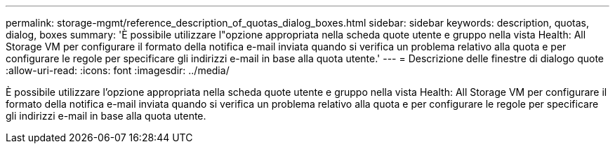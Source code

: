 ---
permalink: storage-mgmt/reference_description_of_quotas_dialog_boxes.html 
sidebar: sidebar 
keywords: description, quotas, dialog, boxes 
summary: 'È possibile utilizzare l"opzione appropriata nella scheda quote utente e gruppo nella vista Health: All Storage VM per configurare il formato della notifica e-mail inviata quando si verifica un problema relativo alla quota e per configurare le regole per specificare gli indirizzi e-mail in base alla quota utente.' 
---
= Descrizione delle finestre di dialogo quote
:allow-uri-read: 
:icons: font
:imagesdir: ../media/


[role="lead"]
È possibile utilizzare l'opzione appropriata nella scheda quote utente e gruppo nella vista Health: All Storage VM per configurare il formato della notifica e-mail inviata quando si verifica un problema relativo alla quota e per configurare le regole per specificare gli indirizzi e-mail in base alla quota utente.
